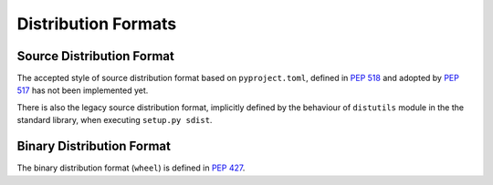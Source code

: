 
.. _distribution-formats:

====================
Distribution Formats
====================


Source Distribution Format
==========================

The accepted style of source distribution format based
on ``pyproject.toml``, defined in :pep:`518` and adopted by :pep:`517`
has not been implemented yet.

There is also the legacy source distribution format, implicitly defined by
the behaviour of ``distutils`` module in the the standard library,
when executing ``setup.py sdist``.

Binary Distribution Format
==========================

The binary distribution format (``wheel``) is defined in :pep:`427`.
